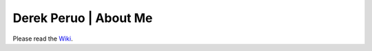 Derek Peruo | About Me
======================

Please read the `Wiki <https://github.com/dperuo/about-me/wiki>`_.
